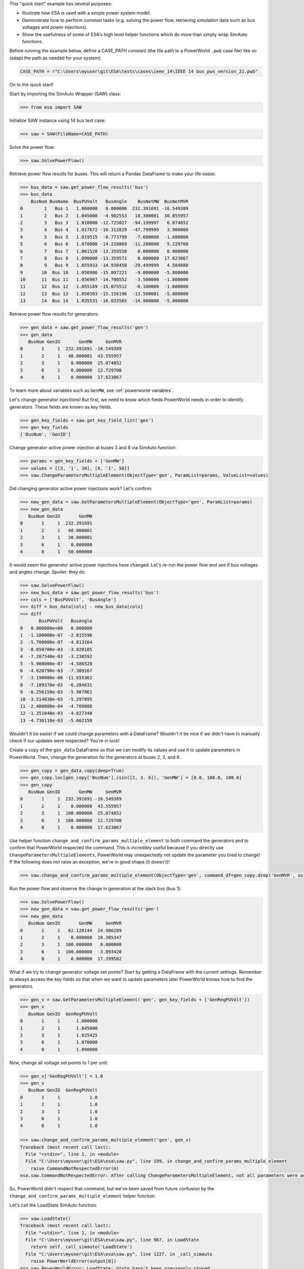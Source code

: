 This "quick start" example has several purposes:

*   Illustrate how ESA is used with a simple power system model.

*   Demonstrate how to perform common tasks (e.g. solving the power
    flow, retrieving simulation data such as bus voltages and power
    injections).

*   Show the usefulness of some of ESA's high level helper functions
    which do more than simply wrap SimAuto functions.

Before running the example below, define a CASE_PATH constant (the file
path to a PowerWorld ``.pwb`` case file) like so (adapt the path as
needed for your system):

.. code:: python

    CASE_PATH = r"C:\Users\myuser\git\ESA\tests\cases\ieee_14\IEEE 14 bus_pws_version_21.pwb"

On to the quick start!

Start by Importing the SimAuto Wrapper (SAW) class:

.. code:: python

   >>> from esa import SAW


Initialize SAW instance using 14 bus test case:

.. code:: python

   >>> saw = SAW(FileName=CASE_PATH)

Solve the power flow:

.. code:: python

   >>> saw.SolvePowerFlow()

Retrieve power flow results for buses. This will return a Pandas
DataFrame to make your life easier.

.. code:: python

    >>> bus_data = saw.get_power_flow_results('bus')
    >>> bus_data
        BusNum BusName  BusPUVolt   BusAngle    BusNetMW  BusNetMVR
    0        1   Bus 1   1.060000   0.000000  232.391691 -16.549389
    1        2   Bus 2   1.045000  -4.982553   18.300001  30.855957
    2        3   Bus 3   1.010000 -12.725027  -94.199997   6.074852
    3        4   Bus 4   1.017672 -10.312829  -47.799999   3.900000
    4        5   Bus 5   1.019515  -8.773799   -7.600000  -1.600000
    5        6   Bus 6   1.070000 -14.220869  -11.200000   5.229700
    6        7   Bus 7   1.061520 -13.359558    0.000000   0.000000
    7        8   Bus 8   1.090000 -13.359571    0.000000  17.623067
    8        9   Bus 9   1.055933 -14.938458  -29.499999   4.584888
    9       10  Bus 10   1.050986 -15.097221   -9.000000  -5.800000
    10      11  Bus 11   1.056907 -14.790552   -3.500000  -1.800000
    11      12  Bus 12   1.055189 -15.075512   -6.100000  -1.600000
    12      13  Bus 13   1.050383 -15.156196  -13.500001  -5.800000
    13      14  Bus 14   1.035531 -16.033565  -14.900000  -5.000000

Retrieve power flow results for generators:

.. code:: python

    >>> gen_data = saw.get_power_flow_results('gen')
    >>> gen_data
       BusNum GenID       GenMW     GenMVR
    0       1     1  232.391691 -16.549389
    1       2     1   40.000001  43.555957
    2       3     1    0.000000  25.074852
    3       6     1    0.000000  12.729700
    4       8     1    0.000000  17.623067


To learn more about variables such as ``GenMW``, see
:ref:`powerworld-variables`.

Let's change generator injections! But first, we need to know which
fields PowerWorld needs in order to identify generators. These fields
are known as key fields.

.. code:: python

    >>> gen_key_fields = saw.get_key_field_list('gen')
    >>> gen_key_fields
    ['BusNum', 'GenID']


Change generator active power injection at buses 3 and 8 via SimAuto
function:

.. code:: python

    >>> params = gen_key_fields + ['GenMW']
    >>> values = [[3, '1', 30], [8, '1', 50]]
    >>> saw.ChangeParametersMultipleElement(ObjectType='gen', ParamList=params, ValueList=values)


Did changing generator active power injections work? Let's confirm:

.. code:: python

    >>> new_gen_data = saw.GetParametersMultipleElement(ObjectType='gen', ParamList=params)
    >>> new_gen_data
       BusNum GenID       GenMW
    0       1     1  232.391691
    1       2     1   40.000001
    2       3     1   30.000001
    3       6     1    0.000000
    4       8     1   50.000000


It would seem the generator active power injections have changed. Let's
re-run the power flow and see if bus voltages and angles change.
Spoiler: they do.

.. code:: python

    >>> saw.SolvePowerFlow()
    >>> new_bus_data = saw.get_power_flow_results('bus')
    >>> cols = ['BusPUVolt', 'BusAngle']
    >>> diff = bus_data[cols] - new_bus_data[cols]
    >>> diff
           BusPUVolt   BusAngle
    0   0.000000e+00   0.000000
    1  -1.100000e-07  -2.015596
    2  -5.700000e-07  -4.813164
    3  -8.650700e-03  -3.920185
    4  -7.207540e-03  -3.238592
    5  -5.900000e-07  -4.586528
    6  -4.628790e-03  -7.309167
    7  -3.190000e-06 -11.655362
    8  -7.189370e-03  -6.284631
    9  -6.256150e-03  -5.987861
    10 -3.514030e-03  -5.297895
    11 -2.400800e-04  -4.709888
    12 -1.351040e-03  -4.827348
    13 -4.736110e-03  -5.662158


Wouldn't it be easier if we could change parameters with a DataFrame?
Wouldn't it be nice if we didn't have to manually check if our updates
were respected? You're in luck!

Create a copy of the ``gen_data`` DataFrame so that we can modify its
values and use it to update parameters in PowerWorld. Then, change the
generation for the generators at buses 2, 3, and 6.

.. code:: python

    >>> gen_copy = gen_data.copy(deep=True)
    >>> gen_copy.loc[gen_copy['BusNum'].isin([2, 3, 6]), 'GenMW'] = [0.0, 100.0, 100.0]
    >>> gen_copy
       BusNum GenID       GenMW     GenMVR
    0       1     1  232.391691 -16.549389
    1       2     1    0.000000  43.555957
    2       3     1  100.000000  25.074852
    3       6     1  100.000000  12.729700
    4       8     1    0.000000  17.623067


Use helper function ``change_and_confirm_params_multiple_element`` to
both command the generators and to confirm that PowerWorld respected the
command. This is incredibly useful because if you directly use
``ChangeParametersMultipleElements``, PowerWorld may unexpectedly not
update the parameter you tried to change! If the following does not
raise an exception, we're in good shape (it doesn't)!

.. code:: python

   >>> saw.change_and_confirm_params_multiple_element(ObjectType='gen', command_df=gen_copy.drop('GenMVR', axis=1))

Run the power flow and observe the change in generation at the slack
bus (bus 1):

.. code:: python

    >>> saw.SolvePowerFlow()
    >>> new_gen_data = saw.get_power_flow_results('gen')
    >>> new_gen_data
       BusNum GenID       GenMW     GenMVR
    0       1     1   62.128144  14.986289
    1       2     1    0.000000  10.385347
    2       3     1  100.000000   0.000000
    3       6     1  100.000000  -3.893420
    4       8     1    0.000000  17.399502


What if we try to change generator voltage set points? Start by getting
a DataFrame with the current settings. Remember to always access the
key fields so that when we want to update parameters later PowerWorld
knows how to find the generators.

.. code:: python

    >>> gen_v = saw.GetParametersMultipleElement('gen', gen_key_fields + ['GenRegPUVolt'])
    >>> gen_v
       BusNum GenID  GenRegPUVolt
    0       1     1      1.060000
    1       2     1      1.045000
    2       3     1      1.025425
    3       6     1      1.070000
    4       8     1      1.090000

Now, change all voltage set points to 1 per unit:

.. code:: python

    >>> gen_v['GenRegPUVolt'] = 1.0
    >>> gen_v
       BusNum GenID  GenRegPUVolt
    0       1     1           1.0
    1       2     1           1.0
    2       3     1           1.0
    3       6     1           1.0
    4       8     1           1.0

    >>> saw.change_and_confirm_params_multiple_element('gen', gen_v)
    Traceback (most recent call last):
      File "<stdin>", line 1, in <module>
      File "C:\Users\myuser\git\ESA\esa\saw.py", line 199, in change_and_confirm_params_multiple_element
        raise CommandNotRespectedError(m)
    esa.saw.CommandNotRespectedError: After calling ChangeParametersMultipleElement, not all parameters were actually changed within PowerWorld. Try again with a different parameter (e.g. use GenVoltSet instead of GenRegPUVolt).

So, PowerWorld didn't respect that command, but we've been saved from
future confusion by the ``change_and_confirm_params_multiple_element``
helper function.

Let's call the LoadState SimAuto function:

.. code:: python

    >>> saw.LoadState()
    Traceback (most recent call last):
      File "<stdin>", line 1, in <module>
      File "C:\Users\myuser\git\ESA\esa\saw.py", line 967, in LoadState
        return self._call_simauto('LoadState')
      File "C:\Users\myuser\git\ESA\esa\saw.py", line 1227, in _call_simauto
        raise PowerWorldError(output[0])
    esa.saw.PowerWorldError: LoadState: State hasn't been previously stored.

This behavior is expected - it is not valid to call ``LoadState`` if
``SaveState`` has not yet been called. In the exception above, not that
a ``PowerWorldError`` is raised. This empowers users to handle
exceptions in whatever manner they see fit:

.. code:: python

    >>> from esa import PowerWorldError
    >>> try:
    ...     saw.LoadState()
    ... except PowerWorldError:
    ...     print("Oh my, we've encountered a PowerWorldError!")
    ...
    Oh my, we've encountered a PowerWorldError!


Finally, make sure to clean up after yourself so you don't have COM
objects hanging around.

.. code:: python

    >>> saw.exit()

After walking through this quick start, you should be ready to start
using ESA to improve your simulation and analysis work flows!

